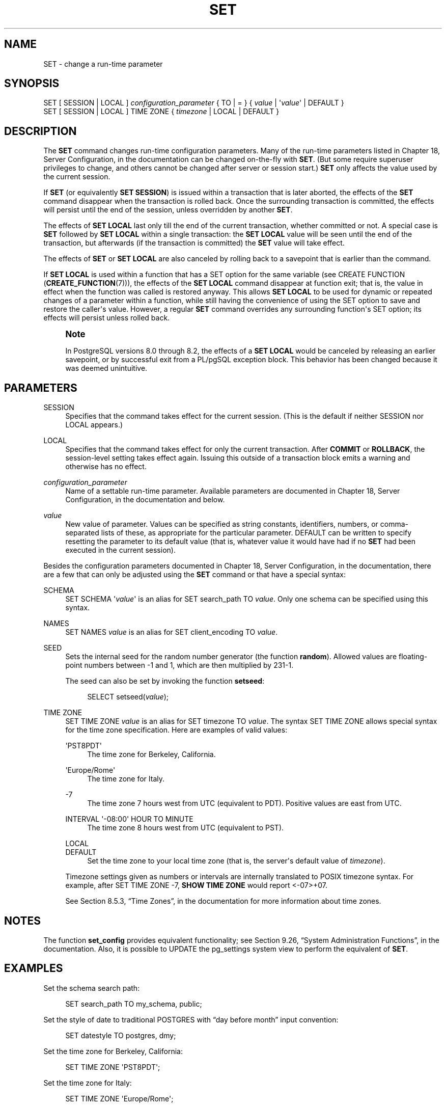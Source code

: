 '\" t
.\"     Title: SET
.\"    Author: The PostgreSQL Global Development Group
.\" Generator: DocBook XSL Stylesheets v1.79.1 <http://docbook.sf.net/>
.\"      Date: 2018
.\"    Manual: PostgreSQL 9.5.12 Documentation
.\"    Source: PostgreSQL 9.5.12
.\"  Language: English
.\"
.TH "SET" "7" "2018" "PostgreSQL 9.5.12" "PostgreSQL 9.5.12 Documentation"
.\" -----------------------------------------------------------------
.\" * Define some portability stuff
.\" -----------------------------------------------------------------
.\" ~~~~~~~~~~~~~~~~~~~~~~~~~~~~~~~~~~~~~~~~~~~~~~~~~~~~~~~~~~~~~~~~~
.\" http://bugs.debian.org/507673
.\" http://lists.gnu.org/archive/html/groff/2009-02/msg00013.html
.\" ~~~~~~~~~~~~~~~~~~~~~~~~~~~~~~~~~~~~~~~~~~~~~~~~~~~~~~~~~~~~~~~~~
.ie \n(.g .ds Aq \(aq
.el       .ds Aq '
.\" -----------------------------------------------------------------
.\" * set default formatting
.\" -----------------------------------------------------------------
.\" disable hyphenation
.nh
.\" disable justification (adjust text to left margin only)
.ad l
.\" -----------------------------------------------------------------
.\" * MAIN CONTENT STARTS HERE *
.\" -----------------------------------------------------------------
.SH "NAME"
SET \- change a run\-time parameter
.SH "SYNOPSIS"
.sp
.nf
SET [ SESSION | LOCAL ] \fIconfiguration_parameter\fR { TO | = } { \fIvalue\fR | \*(Aq\fIvalue\fR\*(Aq | DEFAULT }
SET [ SESSION | LOCAL ] TIME ZONE { \fItimezone\fR | LOCAL | DEFAULT }
.fi
.SH "DESCRIPTION"
.PP
The
\fBSET\fR
command changes run\-time configuration parameters\&. Many of the run\-time parameters listed in
Chapter 18, Server Configuration, in the documentation
can be changed on\-the\-fly with
\fBSET\fR\&. (But some require superuser privileges to change, and others cannot be changed after server or session start\&.)
\fBSET\fR
only affects the value used by the current session\&.
.PP
If
\fBSET\fR
(or equivalently
\fBSET SESSION\fR) is issued within a transaction that is later aborted, the effects of the
\fBSET\fR
command disappear when the transaction is rolled back\&. Once the surrounding transaction is committed, the effects will persist until the end of the session, unless overridden by another
\fBSET\fR\&.
.PP
The effects of
\fBSET LOCAL\fR
last only till the end of the current transaction, whether committed or not\&. A special case is
\fBSET\fR
followed by
\fBSET LOCAL\fR
within a single transaction: the
\fBSET LOCAL\fR
value will be seen until the end of the transaction, but afterwards (if the transaction is committed) the
\fBSET\fR
value will take effect\&.
.PP
The effects of
\fBSET\fR
or
\fBSET LOCAL\fR
are also canceled by rolling back to a savepoint that is earlier than the command\&.
.PP
If
\fBSET LOCAL\fR
is used within a function that has a
SET
option for the same variable (see
CREATE FUNCTION (\fBCREATE_FUNCTION\fR(7))), the effects of the
\fBSET LOCAL\fR
command disappear at function exit; that is, the value in effect when the function was called is restored anyway\&. This allows
\fBSET LOCAL\fR
to be used for dynamic or repeated changes of a parameter within a function, while still having the convenience of using the
SET
option to save and restore the caller\*(Aqs value\&. However, a regular
\fBSET\fR
command overrides any surrounding function\*(Aqs
SET
option; its effects will persist unless rolled back\&.
.if n \{\
.sp
.\}
.RS 4
.it 1 an-trap
.nr an-no-space-flag 1
.nr an-break-flag 1
.br
.ps +1
\fBNote\fR
.ps -1
.br
.PP
In
PostgreSQL
versions 8\&.0 through 8\&.2, the effects of a
\fBSET LOCAL\fR
would be canceled by releasing an earlier savepoint, or by successful exit from a
PL/pgSQL
exception block\&. This behavior has been changed because it was deemed unintuitive\&.
.sp .5v
.RE
.SH "PARAMETERS"
.PP
SESSION
.RS 4
Specifies that the command takes effect for the current session\&. (This is the default if neither
SESSION
nor
LOCAL
appears\&.)
.RE
.PP
LOCAL
.RS 4
Specifies that the command takes effect for only the current transaction\&. After
\fBCOMMIT\fR
or
\fBROLLBACK\fR, the session\-level setting takes effect again\&. Issuing this outside of a transaction block emits a warning and otherwise has no effect\&.
.RE
.PP
\fIconfiguration_parameter\fR
.RS 4
Name of a settable run\-time parameter\&. Available parameters are documented in
Chapter 18, Server Configuration, in the documentation
and below\&.
.RE
.PP
\fIvalue\fR
.RS 4
New value of parameter\&. Values can be specified as string constants, identifiers, numbers, or comma\-separated lists of these, as appropriate for the particular parameter\&.
DEFAULT
can be written to specify resetting the parameter to its default value (that is, whatever value it would have had if no
\fBSET\fR
had been executed in the current session)\&.
.RE
.PP
Besides the configuration parameters documented in
Chapter 18, Server Configuration, in the documentation, there are a few that can only be adjusted using the
\fBSET\fR
command or that have a special syntax:
.PP
SCHEMA
.RS 4
SET SCHEMA \*(Aq\fIvalue\fR\*(Aq
is an alias for
SET search_path TO \fIvalue\fR\&. Only one schema can be specified using this syntax\&.
.RE
.PP
NAMES
.RS 4
SET NAMES \fIvalue\fR
is an alias for
SET client_encoding TO \fIvalue\fR\&.
.RE
.PP
SEED
.RS 4
Sets the internal seed for the random number generator (the function
\fBrandom\fR)\&. Allowed values are floating\-point numbers between \-1 and 1, which are then multiplied by 231\-1\&.
.sp
The seed can also be set by invoking the function
\fBsetseed\fR:
.sp
.if n \{\
.RS 4
.\}
.nf
SELECT setseed(\fIvalue\fR);
.fi
.if n \{\
.RE
.\}
.RE
.PP
TIME ZONE
.RS 4
SET TIME ZONE \fIvalue\fR
is an alias for
SET timezone TO \fIvalue\fR\&. The syntax
SET TIME ZONE
allows special syntax for the time zone specification\&. Here are examples of valid values:
.PP
\*(AqPST8PDT\*(Aq
.RS 4
The time zone for Berkeley, California\&.
.RE
.PP
\*(AqEurope/Rome\*(Aq
.RS 4
The time zone for Italy\&.
.RE
.PP
\-7
.RS 4
The time zone 7 hours west from UTC (equivalent to PDT)\&. Positive values are east from UTC\&.
.RE
.PP
INTERVAL \*(Aq\-08:00\*(Aq HOUR TO MINUTE
.RS 4
The time zone 8 hours west from UTC (equivalent to PST)\&.
.RE
.PP
LOCAL
.br
DEFAULT
.RS 4
Set the time zone to your local time zone (that is, the server\*(Aqs default value of
\fItimezone\fR)\&.
.RE
.sp
Timezone settings given as numbers or intervals are internally translated to POSIX timezone syntax\&. For example, after
SET TIME ZONE \-7,
\fBSHOW TIME ZONE\fR
would report
<\-07>+07\&.
.sp
See
Section 8.5.3, \(lqTime Zones\(rq, in the documentation
for more information about time zones\&.
.RE
.SH "NOTES"
.PP
The function
\fBset_config\fR
provides equivalent functionality; see
Section 9.26, \(lqSystem Administration Functions\(rq, in the documentation\&. Also, it is possible to UPDATE the
pg_settings
system view to perform the equivalent of
\fBSET\fR\&.
.SH "EXAMPLES"
.PP
Set the schema search path:
.sp
.if n \{\
.RS 4
.\}
.nf
SET search_path TO my_schema, public;
.fi
.if n \{\
.RE
.\}
.PP
Set the style of date to traditional
POSTGRES
with
\(lqday before month\(rq
input convention:
.sp
.if n \{\
.RS 4
.\}
.nf
SET datestyle TO postgres, dmy;
.fi
.if n \{\
.RE
.\}
.PP
Set the time zone for Berkeley, California:
.sp
.if n \{\
.RS 4
.\}
.nf
SET TIME ZONE \*(AqPST8PDT\*(Aq;
.fi
.if n \{\
.RE
.\}
.PP
Set the time zone for Italy:
.sp
.if n \{\
.RS 4
.\}
.nf
SET TIME ZONE \*(AqEurope/Rome\*(Aq;
.fi
.if n \{\
.RE
.\}
.SH "COMPATIBILITY"
.PP
SET TIME ZONE
extends syntax defined in the SQL standard\&. The standard allows only numeric time zone offsets while
PostgreSQL
allows more flexible time\-zone specifications\&. All other
SET
features are
PostgreSQL
extensions\&.
.SH "SEE ALSO"
\fBRESET\fR(7), \fBSHOW\fR(7)
